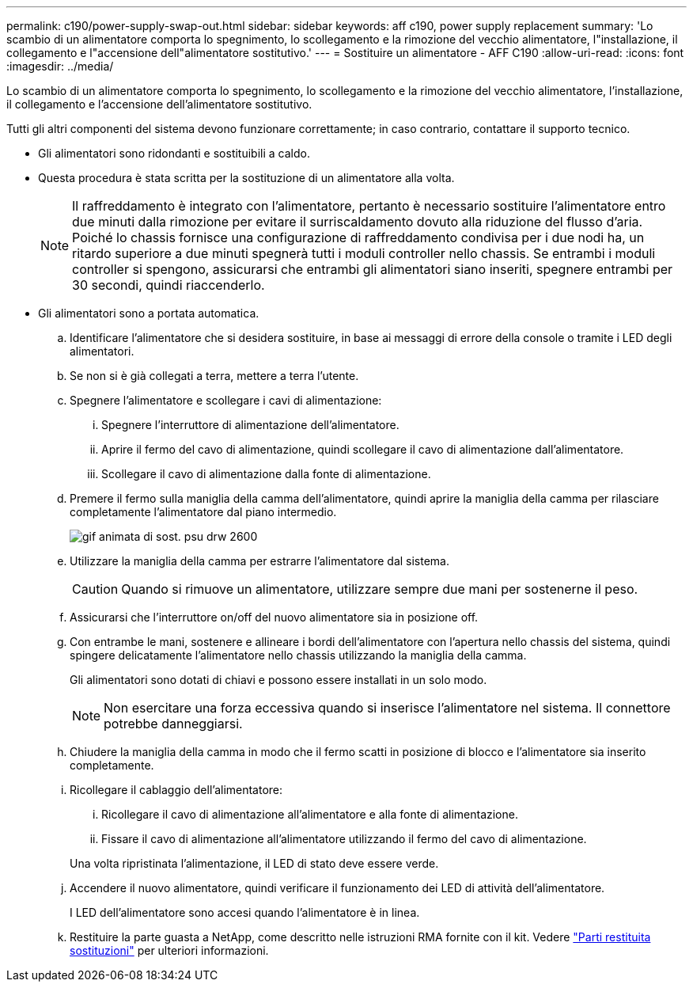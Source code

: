 ---
permalink: c190/power-supply-swap-out.html 
sidebar: sidebar 
keywords: aff c190, power supply replacement 
summary: 'Lo scambio di un alimentatore comporta lo spegnimento, lo scollegamento e la rimozione del vecchio alimentatore, l"installazione, il collegamento e l"accensione dell"alimentatore sostitutivo.' 
---
= Sostituire un alimentatore - AFF C190
:allow-uri-read: 
:icons: font
:imagesdir: ../media/


[role="lead"]
Lo scambio di un alimentatore comporta lo spegnimento, lo scollegamento e la rimozione del vecchio alimentatore, l'installazione, il collegamento e l'accensione dell'alimentatore sostitutivo.

Tutti gli altri componenti del sistema devono funzionare correttamente; in caso contrario, contattare il supporto tecnico.

* Gli alimentatori sono ridondanti e sostituibili a caldo.
* Questa procedura è stata scritta per la sostituzione di un alimentatore alla volta.
+

NOTE: Il raffreddamento è integrato con l'alimentatore, pertanto è necessario sostituire l'alimentatore entro due minuti dalla rimozione per evitare il surriscaldamento dovuto alla riduzione del flusso d'aria. Poiché lo chassis fornisce una configurazione di raffreddamento condivisa per i due nodi ha, un ritardo superiore a due minuti spegnerà tutti i moduli controller nello chassis. Se entrambi i moduli controller si spengono, assicurarsi che entrambi gli alimentatori siano inseriti, spegnere entrambi per 30 secondi, quindi riaccenderlo.

* Gli alimentatori sono a portata automatica.
+
.. Identificare l'alimentatore che si desidera sostituire, in base ai messaggi di errore della console o tramite i LED degli alimentatori.
.. Se non si è già collegati a terra, mettere a terra l'utente.
.. Spegnere l'alimentatore e scollegare i cavi di alimentazione:
+
... Spegnere l'interruttore di alimentazione dell'alimentatore.
... Aprire il fermo del cavo di alimentazione, quindi scollegare il cavo di alimentazione dall'alimentatore.
... Scollegare il cavo di alimentazione dalla fonte di alimentazione.


.. Premere il fermo sulla maniglia della camma dell'alimentatore, quindi aprire la maniglia della camma per rilasciare completamente l'alimentatore dal piano intermedio.
+
image::../media/drw_2600_psu_repl_animated_gif.png[gif animata di sost. psu drw 2600]

.. Utilizzare la maniglia della camma per estrarre l'alimentatore dal sistema.
+

CAUTION: Quando si rimuove un alimentatore, utilizzare sempre due mani per sostenerne il peso.

.. Assicurarsi che l'interruttore on/off del nuovo alimentatore sia in posizione off.
.. Con entrambe le mani, sostenere e allineare i bordi dell'alimentatore con l'apertura nello chassis del sistema, quindi spingere delicatamente l'alimentatore nello chassis utilizzando la maniglia della camma.
+
Gli alimentatori sono dotati di chiavi e possono essere installati in un solo modo.

+

NOTE: Non esercitare una forza eccessiva quando si inserisce l'alimentatore nel sistema. Il connettore potrebbe danneggiarsi.

.. Chiudere la maniglia della camma in modo che il fermo scatti in posizione di blocco e l'alimentatore sia inserito completamente.
.. Ricollegare il cablaggio dell'alimentatore:
+
... Ricollegare il cavo di alimentazione all'alimentatore e alla fonte di alimentazione.
... Fissare il cavo di alimentazione all'alimentatore utilizzando il fermo del cavo di alimentazione.




+
Una volta ripristinata l'alimentazione, il LED di stato deve essere verde.

+
.. Accendere il nuovo alimentatore, quindi verificare il funzionamento dei LED di attività dell'alimentatore.
+
I LED dell'alimentatore sono accesi quando l'alimentatore è in linea.

.. Restituire la parte guasta a NetApp, come descritto nelle istruzioni RMA fornite con il kit. Vedere https://mysupport.netapp.com/site/info/rma["Parti restituita  sostituzioni"^] per ulteriori informazioni.



